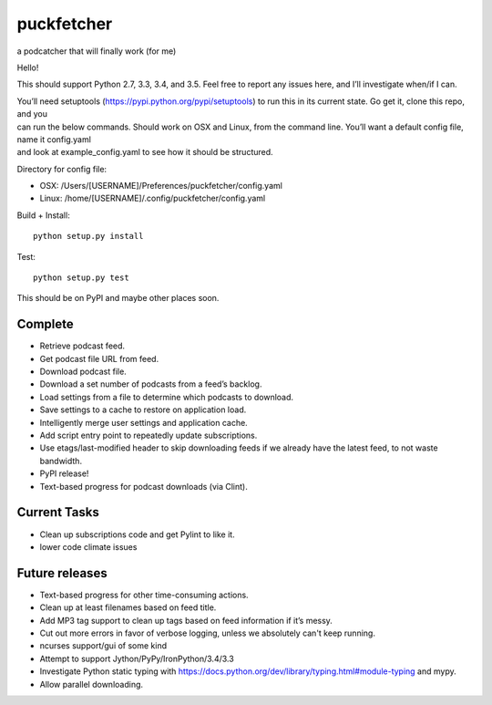 puckfetcher
===========

| |BSD3 License|
| |Build Status|
| |Coverage Status|
| |Issue Count|

a podcatcher that will finally work (for me)

Hello!

This should support Python 2.7, 3.3, 3.4, and 3.5. Feel free to report
any issues here, and I’ll investigate when/if I can.

| You’ll need setuptools (https://pypi.python.org/pypi/setuptools) to
  run this in its current state. Go get it, clone this repo, and you
| can run the below commands. Should work on OSX and Linux, from the
  command line. You’ll want a default config file, name it config.yaml
| and look at example\_config.yaml to see how it should be structured.

Directory for config file:

-  OSX: /Users/[USERNAME]/Preferences/puckfetcher/config.yaml
-  Linux: /home/[USERNAME]/.config/puckfetcher/config.yaml

Build + Install:

::

    python setup.py install

Test:

::

    python setup.py test

This should be on PyPI and maybe other places soon.

Complete
--------

-  Retrieve podcast feed.
-  Get podcast file URL from feed.
-  Download podcast file.
-  Download a set number of podcasts from a feed’s backlog.
-  Load settings from a file to determine which podcasts to download.
-  Save settings to a cache to restore on application load.
-  Intelligently merge user settings and application cache.
-  Add script entry point to repeatedly update subscriptions.
-  Use etags/last-modified header to skip downloading feeds if we
   already have the latest feed, to not waste bandwidth.
-  PyPI release!
-  Text-based progress for podcast downloads (via Clint).

Current Tasks
-------------
-  Clean up subscriptions code and get Pylint to like it.
-  lower code climate issues

Future releases
---------------

-  Text-based progress for other time-consuming actions.
-  Clean up at least filenames based on feed title.
-  Add MP3 tag support to clean up tags based on feed information if
   it’s messy.
-  Cut out more errors in favor of verbose logging, unless we absolutely can't keep running.
-  ncurses support/gui of some kind
-  Attempt to support Jython/PyPy/IronPython/3.4/3.3
-  Investigate Python static typing with
   https://docs.python.org/dev/library/typing.html#module-typing and
   mypy.
-  Allow parallel downloading.

.. |BSD3 License| image:: http://img.shields.io/badge/license-BSD3-brightgreen.svg
   :target: https://tldrlegal.com/license/bsd-3-clause-license-%28revised%29
.. |Build Status| image:: https://travis-ci.org/andrewmichaud/puckfetcher.svg?branch=master
   :target: https://travis-ci.org/andrewmichaud/puckfetcher
.. |Coverage Status| image:: https://coveralls.io/repos/andrewmichaud/puckfetcher/badge.svg?branch=master&service=github
   :target: https://coveralls.io/github/andrewmichaud/puckfetcher?branch=master
.. |Issue Count| image:: https://codeclimate.com/github/andrewmichaud/puckfetcher/badges/issue_count.svg
   :target: https://codeclimate.com/github/andrewmichaud/puckfetcher
